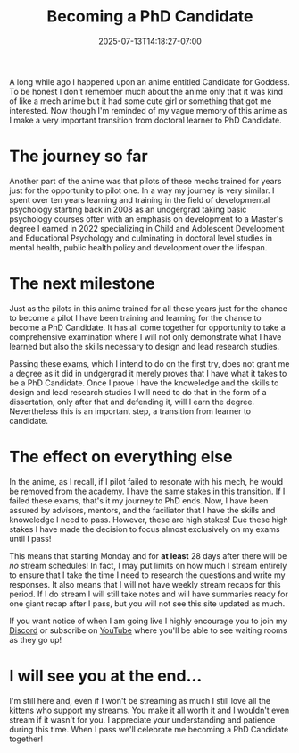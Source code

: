 #+TITLE: Becoming a PhD Candidate
#+DATE: 2025-07-13T14:18:27-07:00
#+DRAFT: false
#+DESCRIPTION:
#+TAGS[]:
#+KEYWORDS[]:
#+SLUG:
#+SUMMARY:

A long while ago I happened upon an anime entitled Candidate for Goddess. To be honest I don't remember much about the anime only that it was kind of like a mech anime but it had some cute girl or something that got me interested. Now though I'm reminded of my vague memory of this anime as I make a very important transition from doctoral learner to PhD Candidate.

* The journey so far

Another part of the anime was that pilots of these mechs trained for years just for the opportunity to pilot one. In a way my journey is very similar. I spent over ten years learning and training in the field of developmental psychology starting back in 2008 as an undgergrad taking basic psychology courses often with an emphasis on development to a Master's degree I earned in 2022 specializing in Child and Adolescent Development and Educational Psychology and culminating in doctoral level studies in mental health, public health policy and development over the lifespan.

* The next milestone

Just as the pilots in this anime trained for all these years just for the chance to become a pilot I have been training and learning for the chance to become a PhD Candidate. It has all come together for opportunity to take a comprehensive examination where I will not only demonstrate what I have learned but also the skills necessary to design and lead research studies.

Passing these exams, which I intend to do on the first try, does not grant me a degree as it did in undgergrad it merely proves that I have what it takes to be a PhD Candidate. Once I prove I have the knoweledge and the skills to design and lead research studies I will need to do that in the form of a dissertation, only after that and defending it, will I earn the degree. Nevertheless this is an important step, a transition from learner to candidate.

* The effect on everything else

In the anime, as I recall, if I pilot failed to resonate with his mech, he would be removed from the academy. I have the same stakes in this transition. If I failed these exams, that's it my journey to PhD ends. Now, I have been assured by advisors, mentors, and the faciliator that I have the skills and knoweledge I need to pass. However, these are high stakes! Due these high stakes I have made the decision to focus almost exclusively on my exams until I pass!

This means that starting Monday and for *at least* 28 days after there will be /no/ stream schedules! In fact, I may put limits on how much I stream entirely to ensure that I take the time I need to research the questions and write my responses. It also means that I will not have weekly stream recaps for this period. If I do stream I will still take notes and will have summaries ready for one giant recap after I pass, but you will not see this site updated as much.

If you want notice of when I am going live I highly encourage you to join my [[https://discord.gg/3qW8efhqBH][Discord]] or subscribe on [[https://www.youtube.com/@yayoi-chi][YouTube]] where you'll be able to see waiting rooms as they go up!

* I will see you at the end...

I'm still here and, even if I won't be streaming as much I still love all the kittens who support my streams. You make it all worth it and I wouldn't even stream if it wasn't for you. I appreciate your understanding and patience during this time. When I pass we'll celebrate me becoming a PhD Candidate together!